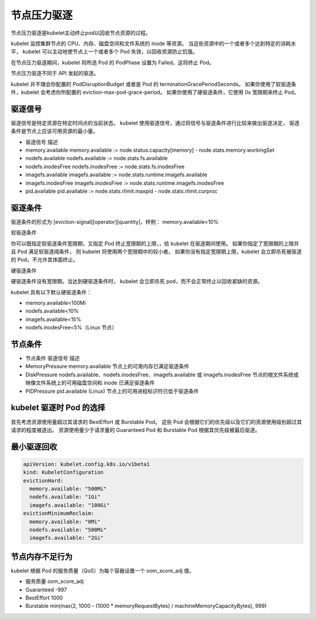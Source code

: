 节点压力驱逐
==========================================
节点压力驱逐是kubelet主动终止pod以回收节点资源的过程。

kubelet 监控集群节点的 CPU、内存、磁盘空间和文件系统的 inode 等资源。 当这些资源中的一个或者多个达到特定的消耗水平， kubelet 可以主动地使节点上一个或者多个 Pod 失效，以回收资源防止饥饿。

在节点压力驱逐期间，kubelet 将所选 Pod 的 PodPhase 设置为 Failed。这将终止 Pod。

节点压力驱逐不同于 API 发起的驱逐。



kubelet 并不理会你配置的 PodDisruptionBudget 或者是 Pod 的 terminationGracePeriodSeconds。 
如果你使用了软驱逐条件，kubelet 会考虑你所配置的 eviction-max-pod-grace-period。 如果你使用了硬驱逐条件，它使用 0s 宽限期来终止 Pod。


驱逐信号
-------------------------

驱逐信号是特定资源在特定时间点的当前状态。 kubelet 使用驱逐信号，通过将信号与驱逐条件进行比较来做出驱逐决定， 驱逐条件是节点上应该可用资源的最小量。

- 驱逐信号	描述
- memory.available	memory.available := node.status.capacity[memory] - node.stats.memory.workingSet
- nodefs.available	nodefs.available := node.stats.fs.available
- nodefs.inodesFree	nodefs.inodesFree := node.stats.fs.inodesFree
- imagefs.available	imagefs.available := node.stats.runtime.imagefs.available
- imagefs.inodesFree	imagefs.inodesFree := node.stats.runtime.imagefs.inodesFree
- pid.available	pid.available := node.stats.rlimit.maxpid - node.stats.rlimit.curproc

驱逐条件
-------------------------
驱逐条件的形式为 [eviction-signal][operator][quantity]，样例： memory.available<10%


软驱逐条件 

你可以既指定软驱逐条件宽限期，又指定 Pod 终止宽限期的上限，，给 kubelet 在驱逐期间使用。 如果你指定了宽限期的上限并且 Pod 满足软驱逐阈条件，
则 kubelet 将使用两个宽限期中的较小者。 如果你没有指定宽限期上限，kubelet 会立即杀死被驱逐的 Pod，不允许其体面终止。

硬驱逐条件 

硬驱逐条件没有宽限期。当达到硬驱逐条件时， kubelet 会立即杀死 pod，而不会正常终止以回收紧缺的资源。

kubelet 具有以下默认硬驱逐条件：

- memory.available<100Mi
- nodefs.available<10%
- imagefs.available<15%
- nodefs.inodesFree<5%（Linux 节点）



节点条件 
-------------------------

- 节点条件	驱逐信号	描述
- MemoryPressure	memory.available	节点上的可用内存已满足驱逐条件
- DiskPressure	nodefs.available、nodefs.inodesFree、imagefs.available 或 imagefs.inodesFree	节点的根文件系统或映像文件系统上的可用磁盘空间和 inode 已满足驱逐条件
- PIDPressure	pid.available	(Linux) 节点上的可用进程标识符已低于驱逐条件


kubelet 驱逐时 Pod 的选择 
--------------------------------------------------

首先考虑资源使用量超过其请求的 BestEffort 或 Burstable Pod。 这些 Pod 会根据它们的优先级以及它们的资源使用级别超过其请求的程度被逐出。
资源使用量少于请求量的 Guaranteed Pod 和 Burstable Pod 根据其优先级被最后驱逐。


最小驱逐回收 
--------------------------------------------------

.. code-block:: yaml  

  apiVersion: kubelet.config.k8s.io/v1beta1
  kind: KubeletConfiguration
  evictionHard:
    memory.available: "500Mi"
    nodefs.available: "1Gi"
    imagefs.available: "100Gi"
  evictionMinimumReclaim:
    memory.available: "0Mi"
    nodefs.available: "500Mi"
    imagefs.available: "2Gi"



节点内存不足行为
--------------------------------------------------

kubelet 根据 Pod 的服务质量（QoS）为每个容器设置一个 oom_score_adj 值。

- 服务质量	oom_score_adj
- Guaranteed	-997
- BestEffort	1000
- Burstable	min(max(2, 1000 - (1000 * memoryRequestBytes) / machineMemoryCapacityBytes), 999)